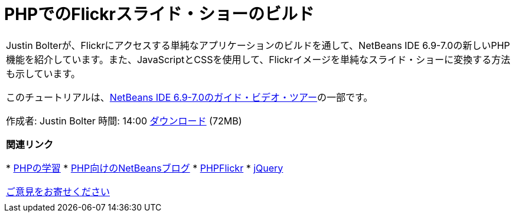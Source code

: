 // 
//     Licensed to the Apache Software Foundation (ASF) under one
//     or more contributor license agreements.  See the NOTICE file
//     distributed with this work for additional information
//     regarding copyright ownership.  The ASF licenses this file
//     to you under the Apache License, Version 2.0 (the
//     "License"); you may not use this file except in compliance
//     with the License.  You may obtain a copy of the License at
// 
//       http://www.apache.org/licenses/LICENSE-2.0
// 
//     Unless required by applicable law or agreed to in writing,
//     software distributed under the License is distributed on an
//     "AS IS" BASIS, WITHOUT WARRANTIES OR CONDITIONS OF ANY
//     KIND, either express or implied.  See the License for the
//     specific language governing permissions and limitations
//     under the License.
//

= PHPでのFlickrスライド・ショーのビルド
:jbake-type: tutorial
:jbake-tags: tutorials 
:markup-in-source: verbatim,quotes,macros
:jbake-status: published
:icons: font
:syntax: true
:source-highlighter: pygments
:toc: left
:toc-title:
:description: PHPでのFlickrスライド・ショーのビルド - Apache NetBeans
:keywords: Apache NetBeans, Tutorials, PHPでのFlickrスライド・ショーのビルド

|===
|Justin Bolterが、Flickrにアクセスする単純なアプリケーションのビルドを通して、NetBeans IDE 6.9-7.0の新しいPHP機能を紹介しています。また、JavaScriptとCSSを使用して、Flickrイメージを単純なスライド・ショーに変換する方法も示しています。

このチュートリアルは、link:../intro-screencasts.html[+NetBeans IDE 6.9-7.0のガイド・ビデオ・ツアー+]の一部です。

作成者: Justin Bolter
時間: 14:00
link:http://bits.netbeans.org/media/NB65-flickrPHP-Screencast.flv[+ダウンロード+] (72MB)


*関連リンク*

* link:https://netbeans.org/kb/trails/php.html[+PHPの学習+]
* link:http://blogs.sun.com/netbeansphp/[+PHP向けのNetBeansブログ+]
* link:http://phpflickr.com/[+PHPFlickr+]
* link:http://jquery.com/[+jQuery+]

link:/about/contact_form.html?to=3&subject=Feedback:%20PHP+Flickr%20in%20NB6.5%20screencast[+ご意見をお寄せください+]
 |   
|===
